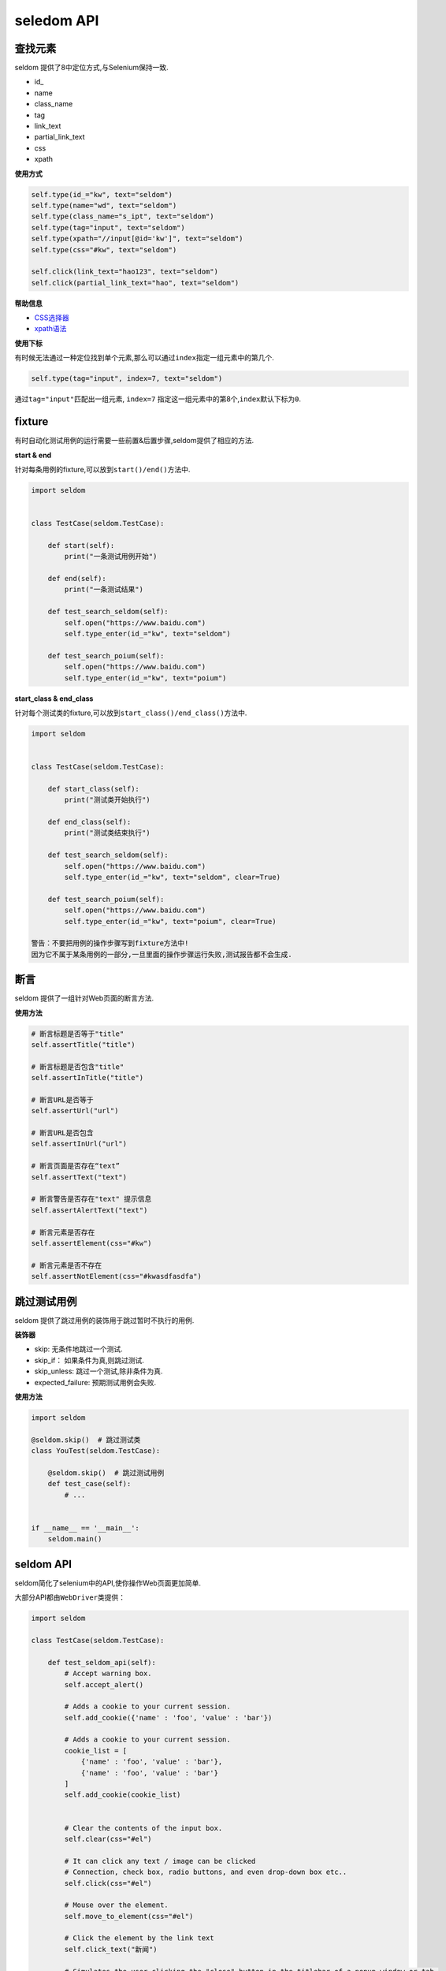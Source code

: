 seledom API
-----------

查找元素
~~~~~~~~

seldom 提供了8中定位方式,与Selenium保持一致.

-  id\_
-  name
-  class\_name
-  tag
-  link\_text
-  partial\_link\_text
-  css
-  xpath

**使用方式**

.. code:: python

    self.type(id_="kw", text="seldom")
    self.type(name="wd", text="seldom")
    self.type(class_name="s_ipt", text="seldom")
    self.type(tag="input", text="seldom")
    self.type(xpath="//input[@id='kw']", text="seldom")
    self.type(css="#kw", text="seldom")

    self.click(link_text="hao123", text="seldom")
    self.click(partial_link_text="hao", text="seldom")

**帮助信息**

-  `CSS选择器 <https://www.w3school.com.cn/cssref/css_selectors.asp>`__
-  `xpath语法 <https://www.w3school.com.cn/xpath/xpath_syntax.asp>`__

**使用下标**

有时候无法通过一种定位找到单个元素,那么可以通过\ ``index``\ 指定一组元素中的第几个.

.. code:: py

    self.type(tag="input", index=7, text="seldom")

通过\ ``tag="input"``\ 匹配出一组元素, ``index=7``
指定这一组元素中的第8个,\ ``index``\ 默认下标为\ ``0``\ .

fixture
~~~~~~~

有时自动化测试用例的运行需要一些前置&后置步骤,seldom提供了相应的方法.

**start & end**

针对每条用例的fixture,可以放到\ ``start()/end()``\ 方法中.

.. code:: python

    import seldom


    class TestCase(seldom.TestCase):

        def start(self):
            print("一条测试用例开始")

        def end(self):
            print("一条测试结果")

        def test_search_seldom(self):
            self.open("https://www.baidu.com")
            self.type_enter(id_="kw", text="seldom")

        def test_search_poium(self):
            self.open("https://www.baidu.com")
            self.type_enter(id_="kw", text="poium")

**start\_class & end\_class**

针对每个测试类的fixture,可以放到\ ``start_class()/end_class()``\ 方法中.

.. code:: python

    import seldom


    class TestCase(seldom.TestCase):

        def start_class(self):
            print("测试类开始执行")

        def end_class(self):
            print("测试类结束执行")

        def test_search_seldom(self):
            self.open("https://www.baidu.com")
            self.type_enter(id_="kw", text="seldom", clear=True)

        def test_search_poium(self):
            self.open("https://www.baidu.com")
            self.type_enter(id_="kw", text="poium", clear=True)

    警告：不要把用例的操作步骤写到fixture方法中!
    因为它不属于某条用例的一部分,一旦里面的操作步骤运行失败,测试报告都不会生成.

断言
~~~~

seldom 提供了一组针对Web页面的断言方法.

**使用方法**

.. code:: python

    # 断言标题是否等于"title"
    self.assertTitle("title")

    # 断言标题是否包含"title"
    self.assertInTitle("title")

    # 断言URL是否等于
    self.assertUrl("url")

    # 断言URL是否包含
    self.assertInUrl("url")

    # 断言页面是否存在“text”
    self.assertText("text")

    # 断言警告是否存在"text" 提示信息
    self.assertAlertText("text")

    # 断言元素是否存在
    self.assertElement(css="#kw")

    # 断言元素是否不存在
    self.assertNotElement(css="#kwasdfasdfa")


跳过测试用例
~~~~~~~~~~~~

seldom 提供了跳过用例的装饰用于跳过暂时不执行的用例.

**装饰器**

-  skip: 无条件地跳过一个测试.
-  skip\_if： 如果条件为真,则跳过测试.
-  skip\_unless: 跳过一个测试,除非条件为真.
-  expected\_failure: 预期测试用例会失败.

**使用方法**

.. code:: python

    import seldom

    @seldom.skip()  # 跳过测试类
    class YouTest(seldom.TestCase):

        @seldom.skip()  # 跳过测试用例
        def test_case(self):
            # ...


    if __name__ == '__main__':
        seldom.main()


seldom API
~~~~~~~~~~

seldom简化了selenium中的API,使你操作Web页面更加简单.

大部分API都由\ ``WebDriver``\ 类提供：

.. code:: python

    import seldom

    class TestCase(seldom.TestCase):

        def test_seldom_api(self):
            # Accept warning box.
            self.accept_alert()
            
            # Adds a cookie to your current session.
            self.add_cookie({'name' : 'foo', 'value' : 'bar'})
            
            # Adds a cookie to your current session.
            cookie_list = [
                {'name' : 'foo', 'value' : 'bar'},
                {'name' : 'foo', 'value' : 'bar'}
            ]
            self.add_cookie(cookie_list)
            
            
            # Clear the contents of the input box.
            self.clear(css="#el")
            
            # It can click any text / image can be clicked
            # Connection, check box, radio buttons, and even drop-down box etc..
            self.click(css="#el")
            
            # Mouse over the element.
            self.move_to_element(css="#el")
            
            # Click the element by the link text
            self.click_text("新闻")
            
            # Simulates the user clicking the "close" button in the titlebar of a popup window or tab.
            self.close()
            
            # Delete all cookies in the scope of the session.
            self.delete_all_cookies()
            
            # Deletes a single cookie with the given name.
            self.delete_cookie('my_cookie')
            
            # Dismisses the alert available.
            self.dismiss_alert()
            
            # Double click element.
            self.double_click(css="#el")
            
            # Execute JavaScript scripts.
            self.execute_script("window.scrollTo(200,1000);")
            
            # Setting width and height of window scroll bar.
            self.window_scroll(width=300, height=500)
            
            # Setting width and height of element scroll bar.
            self.element_scroll(css=".class", width=300, height=500)
            
            # open url.
            self.open("https://www.baidu.com")
            
            # Gets the text of the Alert.
            self.get_alert_text()
            
            # Gets the value of an element attribute.
            self.get_attribute(css="#el", attribute="type")
            
            # Returns information of cookie with ``name`` as an object.
            self.get_cookie()
            
            # Returns a set of dictionaries, corresponding to cookies visible in the current session.
            self.get_cookies()
            
            # Gets the element to display,The return result is true or false.
            self.get_display(css="#el")
            
            # Get a set of elements
            self.get_element(css="#el", index=0)
            
            # Get element text information.
            self.get_text(css="#el")
            
            # Get window title.
            self.get_title()
            
            # Get the URL address of the current page.
            self.get_url()
            
            # Set browser window maximized.
            self.max_window()
            
            # Mouse over the element.
            self.move_to_element(css="#el")
            
            # open url.
            self.open("https://www.baidu.com")
            
            # Quit the driver and close all the windows.
            self.quit()
            
            # Refresh the current page.
            self.refresh()
            
            # Right click element.
            self.right_click(css="#el")
            
            # Saves a screenshots of the current window to a PNG image file.
            self.screenshots('/Screenshots/foo.png')
            
            """
            Constructor. A check is made that the given element is, indeed, a SELECT tag. If it is not,
            then an UnexpectedTagNameException is thrown.
            <select name="NR" id="nr">
                <option value="10" selected="">每页显示10条</option>
                <option value="20">每页显示20条</option>
                <option value="50">每页显示50条</option>
            </select>
            """
            self.select(css="#nr", value='20')
            self.select(css="#nr", text='每页显示20条')
            self.select(css="#nr", index=2)
            
            # Set browser window wide and high.
            self.set_window(100, 200)
            
            # Submit the specified form.
            self.submit(css="#el")
            
            # Switch to the specified frame.
            self.switch_to_frame(css="#el")
            
            # Returns the current form machine form at the next higher level.
            # Corresponding relationship with switch_to_frame () method.
            self.switch_to_frame_out()
            
            
            # Switches focus to the specified window.
            # This switches to the new windows/tab (0 is the first one)
            self.switch_to_window(1)
            
            # Operation input box.
            self.type(css="#el", text="selenium")
            
            
            # Implicitly wait.All elements on the page.
            self.wait(10)
            
            # Setting width and height of window scroll bar.
            self.window_scroll(width=300, height=500)


键盘操作
~~~~~~~~

有时候我们需要用到键盘操作,比如\ ``Enter``\ ,\ ``Backspace``\ ,\ ``TAB``\ ,或者\ ``ctrl/command + a``\ 、\ ``ctrl/command + c``\ 组合键操作,seldom提供了一组键盘操作.

**使用方法**

.. code:: py

    import seldom


    class Test(seldom.TestCase):

        def test_key(self):
            self.open("https://www.baidu.com")

            # 输入 seldomm
            self.Keys(css="#kw").input("seldomm")

            # 删除多输入的一个m
            self.Keys(id_="kw").backspace()

            # 输入“教程”
            self.Keys(id_="kw").input("教程")

            # ctrl+a 全选输入框内容
            self.Keys(id_="kw").select_all()

            # ctrl+x 剪切输入框内容
            self.Keys(id_="kw").cut()

            # ctrl+v 粘贴内容到输入框
            self.Keys(id_="kw").paste()

            # 通过回车键来代替单击操作
            self.Keys(id_="kw").enter()


    if __name__ == '__main__':
        seldom.main(browser="firefox", debug=True)
